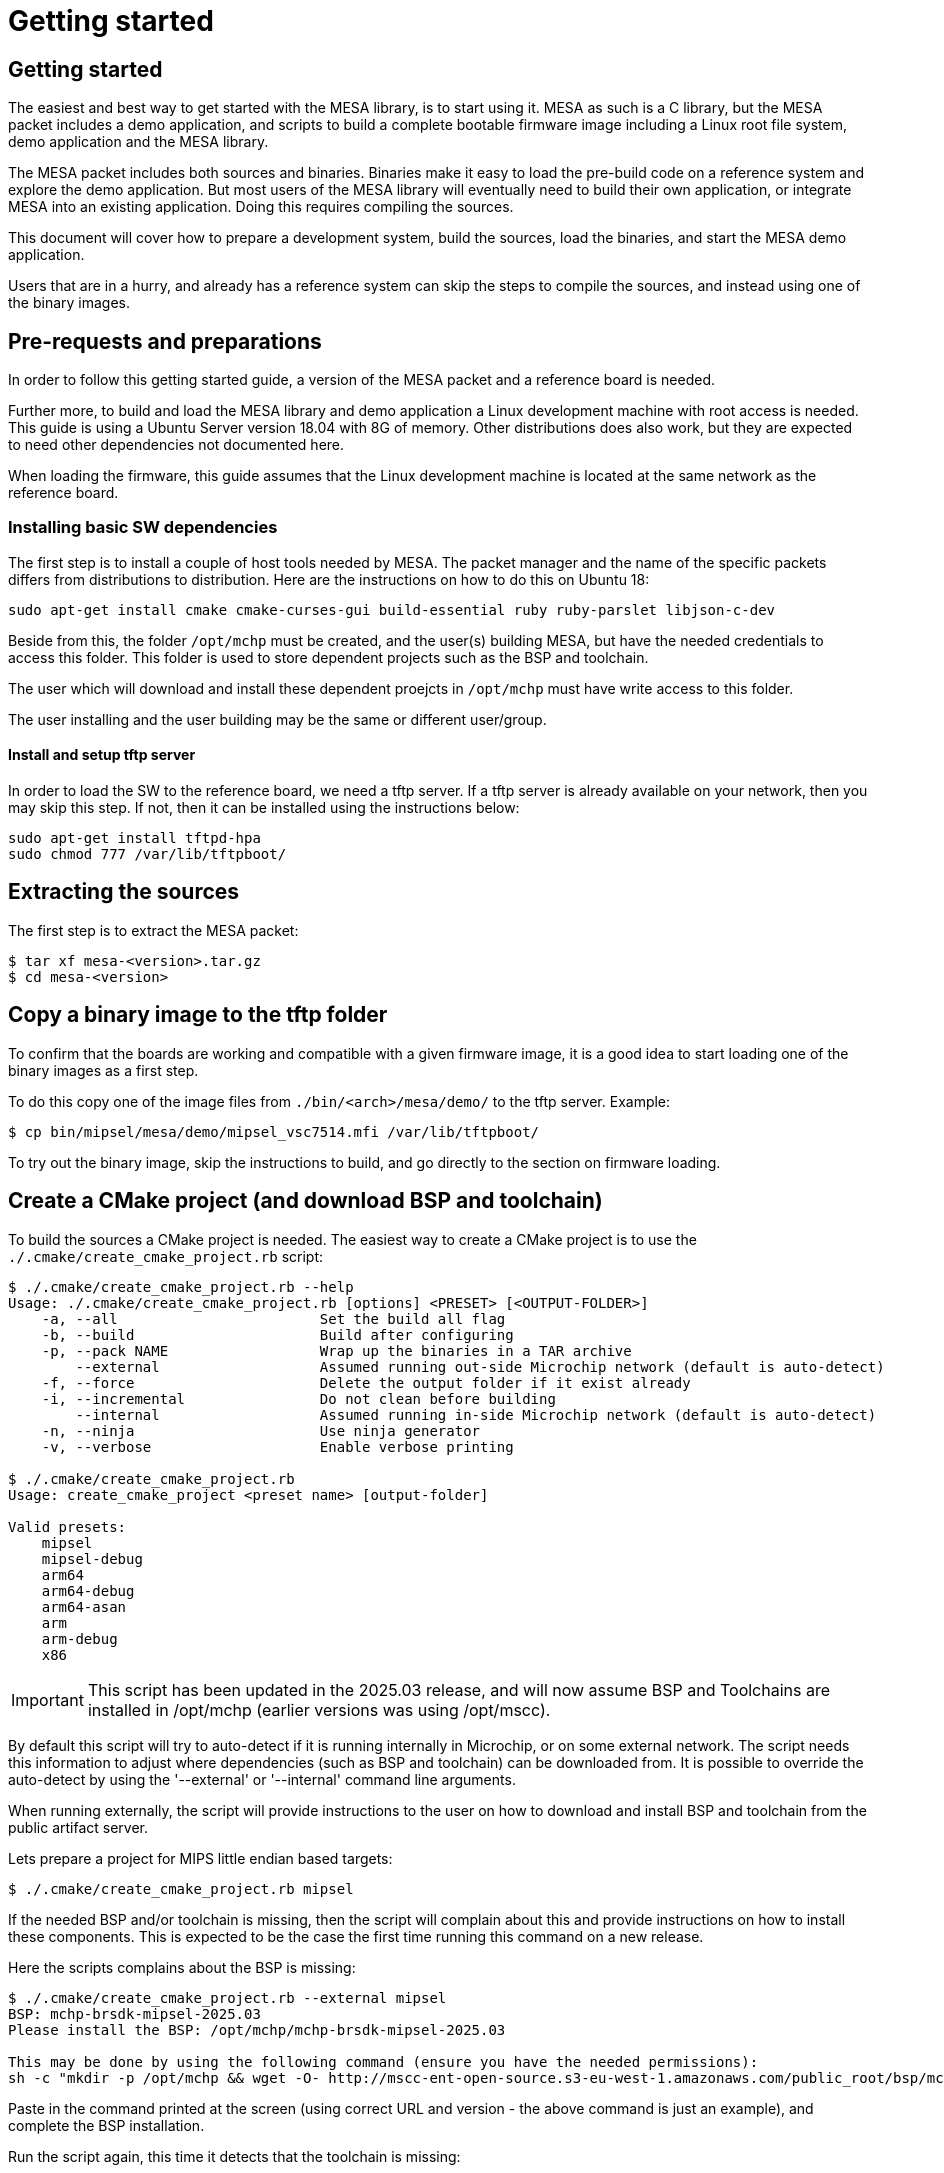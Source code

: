 // Copyright (c) 2004-2020 Microchip Technology Inc. and its subsidiaries.
// SPDX-License-Identifier: MIT

= Getting started

== Getting started

The easiest and best way to get started with the MESA library, is to start using
it. MESA as such is a C library, but the MESA packet includes a demo application,
and scripts to build a complete bootable firmware image including a
Linux root file system, demo application and the MESA library.

The MESA packet includes both sources and binaries. Binaries make it easy to
load the pre-build code on a reference system and explore the demo application.
But most users of the MESA library will eventually need to build their own
application, or integrate MESA into an existing application. Doing this requires
compiling the sources.

This document will cover how to prepare a development system, build the sources,
load the binaries, and start the MESA demo application.

Users that are in a hurry, and already has a reference system can skip the steps
to compile the sources, and instead using one of the binary images.

== Pre-requests and preparations

In order to follow this getting started guide, a version of the MESA packet and a
reference board is needed.

Further more, to build and load the MESA library and demo application a Linux
development machine with root access is needed. This guide is using a Ubuntu
Server version 18.04 with 8G of memory. Other distributions does also work, but
they are expected to need other dependencies not documented here.

When loading the firmware, this guide assumes that the Linux development machine
is located at the same network as the reference board.

=== Installing basic SW dependencies

The first step is to install a couple of host tools needed by MESA. The packet
manager and the name of the specific packets differs from distributions to
distribution. Here are the instructions on how to do this on Ubuntu 18:

----
sudo apt-get install cmake cmake-curses-gui build-essential ruby ruby-parslet libjson-c-dev
----

Beside from this, the folder `/opt/mchp` must be created, and the user(s)
building MESA, but have the needed credentials to access this folder. This
folder is used to store dependent projects such as the BSP and toolchain.

The user which will download and install these dependent proejcts in `/opt/mchp`
must have write access to this folder.

The user installing and the user building may be the same or different
user/group.


==== Install and setup tftp server

In order to load the SW to the reference board, we need a tftp server. If a tftp
server is already available on your network, then you may skip this step. If
not, then it can be installed using the instructions below:

----
sudo apt-get install tftpd-hpa
sudo chmod 777 /var/lib/tftpboot/
----

== Extracting the sources

The first step is to extract the MESA packet:

----
$ tar xf mesa-<version>.tar.gz
$ cd mesa-<version>
----

== Copy a binary image to the tftp folder

To confirm that the boards are working and compatible with a given firmware
image, it is a good idea to start loading one of the binary images as a first
step.

To do this copy one of the image files from `./bin/<arch>/mesa/demo/` to the
tftp server. Example:

----
$ cp bin/mipsel/mesa/demo/mipsel_vsc7514.mfi /var/lib/tftpboot/
----

To try out the binary image, skip the instructions to build, and go directly to
the section on firmware loading.

== Create a CMake project (and download BSP and toolchain)

To build the sources a CMake project is needed. The easiest way to create a
CMake project is to use the `./.cmake/create_cmake_project.rb` script:

----
$ ./.cmake/create_cmake_project.rb --help
Usage: ./.cmake/create_cmake_project.rb [options] <PRESET> [<OUTPUT-FOLDER>]
    -a, --all                        Set the build all flag
    -b, --build                      Build after configuring
    -p, --pack NAME                  Wrap up the binaries in a TAR archive
        --external                   Assumed running out-side Microchip network (default is auto-detect)
    -f, --force                      Delete the output folder if it exist already
    -i, --incremental                Do not clean before building
        --internal                   Assumed running in-side Microchip network (default is auto-detect)
    -n, --ninja                      Use ninja generator
    -v, --verbose                    Enable verbose printing

$ ./.cmake/create_cmake_project.rb
Usage: create_cmake_project <preset name> [output-folder]

Valid presets:
    mipsel
    mipsel-debug
    arm64
    arm64-debug
    arm64-asan
    arm
    arm-debug
    x86
----

IMPORTANT: This script has been updated in the 2025.03 release, and will now
assume BSP and Toolchains are installed in /opt/mchp (earlier versions was using
/opt/mscc).

By default this script will try to auto-detect if it is running internally in
Microchip, or on some external network. The script needs this information to
adjust where dependencies (such as BSP and toolchain) can be downloaded from.
It is possible to override the auto-detect by using the '--external' or
'--internal' command line arguments.

When running externally, the script will provide instructions to the user on how
to download and install BSP and toolchain from the public artifact server.

Lets prepare a project for MIPS little endian based targets:

----
$ ./.cmake/create_cmake_project.rb mipsel
----

If the needed BSP and/or toolchain is missing, then the script will complain
about this and provide instructions on how to install these components. This is
expected to be the case the first time running this command on a new release.

Here the scripts complains about the BSP is missing:

----
$ ./.cmake/create_cmake_project.rb --external mipsel
BSP: mchp-brsdk-mipsel-2025.03
Please install the BSP: /opt/mchp/mchp-brsdk-mipsel-2025.03

This may be done by using the following command (ensure you have the needed permissions):
sh -c "mkdir -p /opt/mchp && wget -O- http://mscc-ent-open-source.s3-eu-west-1.amazonaws.com/public_root/bsp/mchp-brsdk-mipsel-2025.03.tar.gz | tar -xz -C /opt/mchp/"
----

Paste in the command printed at the screen (using correct URL and version - the
above command is just an example), and complete
the BSP installation.

Run the script again, this time it detects that the toolchain is missing:

----
$ ./.cmake/create_cmake_project.rb --external mipsel
BSP: mchp-brsdk-mipsel-2025.03
TC: /opt/mchp/mchp-toolchain-bin-2024.02.6-001
Please install the toolchain: mchp-toolchain-bin-2024.02.6-001 into /opt/mchp/

This may be done by using the following command (ensure you have the needed permissions):
sh -c "mkdir -p /opt/mchp && wget -O- http://mscc-ent-open-source.s3-eu-west-1.amazonaws.com/public_root/toolchain/mchp-toolchain-bin-2024.02.6-001.tar.gz | tar -xz -C /opt/mchp/"
----

Paste in the command printed at the screen (with correct URL and Version - the
above command is just an example), and complete the toolchain installation.

Run the command again:

----
$ ./.cmake/create_cmake_project.rb --external mipsel
BSP: mchp-brsdk-mipsel-2025.03
TC: /opt/mchp/mchp-toolchain-bin-2024.02.6-001
-- The C compiler identification is GNU 13.3.0
-- The CXX compiler identification is GNU 13.3.0
-- Detecting C compiler ABI info
-- Detecting C compiler ABI info - done
-- Check for working C compiler: /opt/mchp/mchp-brsdk-mipsel-2025.03/mipsel-mips32r2-linux-gnu/xstax/release/x86_64-linux/bin/mipsel-linux-gcc - skipped
-- Detecting C compile features
-- Detecting C compile features - done
-- Detecting CXX compiler ABI info
-- Detecting CXX compiler ABI info - done
-- Check for working CXX compiler: /opt/mchp/mchp-brsdk-mipsel-2025.03/mipsel-mips32r2-linux-gnu/xstax/release/x86_64-linux/bin/mipsel-linux-g++ - skipped
-- Detecting CXX compile features
-- Detecting CXX compile features - done
-- Project name          = vtss_api
--   Type                = Release
--   c_flags             = -D_LARGEFILE_SOURCE -D_LARGEFILE64_SOURCE -D_FILE_OFFSET_BITS=64 -D_TIME_BITS=64 -O2 -g0 -Wall -Wno-unknown-pragmas -Wno-array-bounds -Wno-stringop-overflow -Wno-nonnull -fasynchronous-unwind-tables -std=c11 -D_POSIX_C_SOURCE=200809L -D_BSD_SOURCE -D_DEFAULT_SOURCE -ldl -O3 -DNDEBUG
--   EXE_LINKER_FLAGS    =
--   shared_linker_flags =
-- The ASM compiler identification is GNU
-- Found assembler: /opt/mchp/mchp-brsdk-mipsel-2025.03/mipsel-mips32r2-linux-gnu/xstax/release/x86_64-linux/bin/mipsel-linux-gcc
-- Build mepa including
-- Looking for include file endian.h
-- Looking for include file endian.h - found
-- Looking for include file asm/byteorder.h
-- Looking for include file asm/byteorder.h - found
-- CMAKE_TOOLCHAIN_FILE='/opt/mchp/mchp-brsdk-mipsel-2025.03/mipsel-mips32r2-linux-gnu/xstax/release/x86_64-linux/share/buildroot/toolchainfile.cmake'
-- Configuring done (0.7s)
-- Generating done (0.8s)
-- Build files have been written to: /home/m31684/work/mesa2/build-mipsel
----

This time all the dependencies was found, and the CMake project has not been
created in the `./build-mipsel` folder. Enter the folder and continue from here:

----
cd ./build-mipsel
----


== Select the image(s) to build

We now have CMake project configured to use the BSP and cross-tool chain to
build binaries for mipsel, but no targets has been enabled.

Make sure to `cd` to the newly created build folder.

IMPORTANT: The build folder include a symlink called `cmake` which points to the
CMake executable included in the BSP. Users should use this to avoid
incompatibility with different CMake versions.

The CMake project allow you to select what targets to build. By default nothing
is selected. The various projects includes many targets, and some naming
conventions are used to make it easier to navigate.

Generally the `vscXXXX` / `lanXXXX` number is included in all targets to
indicate what device a given target supports.

In the various CMake projects, the following categories of targets can be
found:

. Library targets. These are not bootable, it is just libraries supporting a
  given chip, and must be combined with an actual application, root file system
  and kernel to provide a functional system.
.. `vscXXXX` These are shared libraries for a given `vsc` chip ID.
.. `vscXXXX_static` These are static libraries for a given `vsc` chip ID.

. Bootable demo images. These targets will generate a complete firmware image
  including kernel, root file system, and the MESA Demo application. These are
  the images used in this getting started article.
.. `IMG_<arch>_<chip>`

. Pure application
.. `app_vscXXXX` This is the MESA application build along with the needed
   library. This does not include the kernel and the root file system, which
   needs to come from elsewhere.

To see all the targets defined in the project use the `./cmake .. -LAH` command,
or the GUI tool `ccmake ..`.

HINT: Use the `./cmake .. -LAH` command in combination with `grep` to only see
targets matching the decides you are interested in.

NOTE: We are generally using the `./cmake` symlink instead of the system
installation of CMake. This is a symlink to cmake provided by the BSP. The
advantage of this, is that we can then ensure that same version of CMake is
always used.

In this example we will build the complete demo project for the Ocelot vsc7514.
To do this, we will grep for 7514 in the available options:

----
$ ./cmake .. -LAH | grep IMG | grep 7514
IMG_mipsel_vsc7514_pcb120_mfi:BOOL=OFF
IMG_mipsel_vsc7514_pcb123_mfi:BOOL=OFF
----

As we are interested in a bootable firmware we will select the
`` target

----
$ ./cmake .. -DIMG_mipsel_vsc7514_pcb123_mfi=on
-- Project name          = vtss_api
--   Type                = Release
--   c_flags             = -D_LARGEFILE_SOURCE -D_LARGEFILE64_SOURCE -D_FILE_OFFSET_BITS=64 -D_TIME_BITS=64 -O2 -g0 -Wall -Wno-unknown-pragmas -Wno-array-bounds -Wno-stringop-overflow -Wno-nonnull -fasynchronous-unwind-tables -std=c11 -D_POSIX_C_SOURCE=200809L -D_BSD_SOURCE -D_DEFAULT_SOURCE -ldl -O3 -Wall -Wno-unknown-pragmas -Wno-array-bounds -Wno-stringop-overflow -Wno-nonnull -fasynchronous-unwind-tables -std=c11 -D_POSIX_C_SOURCE=200809L -D_BSD_SOURCE -D_DEFAULT_SOURCE -ldl -O3 -DNDEBUG
--   EXE_LINKER_FLAGS    =
--   shared_linker_flags =
-- Build mepa including
-- CMAKE_TOOLCHAIN_FILE='/opt/mchp/mchp-brsdk-mipsel-2025.03/mipsel-mips32r2-linux-gnu/xstax/release/x86_64-linux/share/buildroot/toolchainfile.cmake'
-- Configuring done (0.1s)
-- Generating done (0.7s)
-- Build files have been written to: /home/m31684/work/mesa2/build-mipsel
----

== Building the SW

Now that the project is configured, we just need to build it. This is the only
step which needs to be repeated when the sources are changed.

Use the normal make command to build (the `-jN` options specify how many cores
to use).

----
$ make -j12
....
[100%] Linking C executable mesa-demo-vsc7514
[100%] Built target app_vsc7514
[100%] Generating mipsel_vsc7514_pcb123.mfi
[100%] Built target mipsel_vsc7514_pcb123_mfi
----

After a while, the build will be done, and the resulting image can be found in
`./mesa/demo`. Lets copy this to the tftp server folder.

----
$ cp mesa/demo/mipsel_vsc7514_pcb123.mfi /var/lib/tftpboot/.
----


== Loading firmware image over network from UBoot

UBoot is being used to load the SW over the network via TFTP and into memory.
The system can then boot from memory.

Connect a terminal to the reference board, open your serial terminal client
(`minicom`, `picocom`, `teraterm`, `putty`), power up the board, and break the
boot process in the UBoot console. This is an example of booting an Ocelot
board, and breaking it into UBoot.

----
U-Boot 2019.07-rc2 (Jul 09 2019 - 14:30:28 +0200)

MSCC VCore-III MIPS 24Kec
Model: Ocelot PCB123 Reference Board
DRAM:  512 MiB
Loading Environment from SPI Flash... SF: Detected mx25l25635e with page size
256 Bytes, erase size 64 KiB, total 32 MiB
OK
In:    serial@100000
Out:   serial@100000
Err:   serial@100000
Net:
Warning: switch@1010000 (eth0) using random MAC address - 0a:01:c5:af:05:e1
eth0: switch@1010000
Hit any key to stop autoboot:  0
ocelot #
----

=== Configure network and load SW to memory

If a DHCP server is being used at the network, then this is simply a matter of
issuing the `dhcp` command:

----
ocelot # dhcp
BOOTP broadcast 1
BOOTP broadcast 2
BOOTP broadcast 3
DHCP client bound to address 10.99.10.10 (1003 ms)
Using switch@1010000 device
TFTP from server 10.99.10.1; our IP address is 10.99.10.10
ocelot #
----

If static IP configuration is desirable, then set the `ipaddr`, `netmask` and
`gatewayip` accordingly:

----
setenv ipaddr 10.99.10.10
setenv gatewayip 10.99.10.1
setenv netmask 255.255.255.0
----

NOTE: To make the environment settings persistent, use the `saveenv` command.

After network configuration is completed, check that we have the needed
connectivity:

----
ocelot # ping 10.99.10.1
Using switch@1010000 device
host 10.99.10.1 is alive
ocelot #
----

Final step is to load the SW into memory. To do this the `tftp` command is used.
Remember to copy the firmware image into the tftp folder, and use the correct IP
address of the tftp server and firmware filename (this example uses `10.99.10.1`
as tftp server, and `firmware.ext` firmware file, replace with IP of your TFTP
server, and actual file name of the firmware).

----
ocelot # tftp ${loadaddr} 10.99.10.1:firmware.ext
Using switch@1010000 device
TFTP from server 10.99.10.1; our IP address is 10.99.10.10
Filename 'mipsel_vsc7415.mfi'.
Load address: 0x81000000
Loading: #################################################################
         #################################################################
         #################################################################
         #################################################################
         #################################################################
         #################################################################
         #################################################################
         ###################
         11.1 MiB/s
done
Bytes transferred = 6953696 (6a1ae0 hex)
ocelot #
----

=== Booting the firmware image

Depending on image type and board, the steps to actually boot the image are
slightly different.

Two different image types are being used, either the `mfi` images which is the
default image type used in WebStaX on the MIPS based targets, and then we have
`fit` images (with extension `itb`) which is a standard UBoot image type.

New ARM based designs only uses `fit`/`itb` images. MIPS targets can do both,
but the default is still `mfi`.


==== Booting `mfi` images

To boot a `mfi` image, use the `bootmfi` command like this:

----
ocelot # bootmfi ${loadaddr}
MD5 signature validated   Uncompressing Kernel Image ... OK
   Loading Ramdisk to 9f8db000, end 9fdb9000 ... OK
linux_env_set setting memsize=512
linux_env_set setting flash_start=0x00000000
linux_env_set setting flash_size=0x0
Starting syslogd: OK
Starting klogd: OK
read-only file system detected...done
Starting network: OK
Starting ntpd: OK
No persistent location to store SSH host keys. New keys will be
generated at each boot. Are you sure this is what you want to do?
Starting dropbear sshd: OK

Welcome to SMBStaX
vcoreiii login:
----

==== Booting `fit`/`itb` images

`fit` images may optional include multiple device tree configurations. The
current loaded image can be inspected using the `iminfo` like this:

----
=> iminfo ${loadaddr}

## Checking Image at 40000000 ...
   FIT image found
   FIT description: Image file for the MESA SDK Demo on target fireant
    Image 0 (kernel)
     Description:  aarch64 Linux kernel
     Type:         Kernel Image
     Compression:  gzip compressed
     Data Start:   0x400000d8
     Data Size:    2575726 Bytes = 2.5 MiB
     Architecture: AArch64
     OS:           Linux
     Load Address: 0x00080000
     Entry Point:  0x00080000
    Image 1 (ramdisk)
     Description:  ramdisk
     Type:         RAMDisk Image
     Compression:  uncompressed
     Data Start:   0x40274ee8
     Data Size:    5152768 Bytes = 4.9 MiB
     Architecture: AArch64
     OS:           Linux
     Load Address: 0x02000000
     Entry Point:  unavailable
    Image 2 (fdt)
     Description:  Flattened Device Tree blob
     Type:         Flat Device Tree
     Compression:  uncompressed
     Data Start:   0x4075ef88
     Data Size:    10443 Bytes = 10.2 KiB
     Architecture: AArch64
     Load Address: 0x20000000
    Default Configuration: 'fireant'
    Configuration 0 (fireant)
     Description:  Boot Linux kernel
     Kernel:       kernel
     Init Ramdisk: ramdisk
     FDT:          fdt
## Checking hash(es) for FIT Image at 40000000 ...
   Hash(es) for Image 0 (kernel):
   Hash(es) for Image 1 (ramdisk):
   Hash(es) for Image 2 (fdt):
----

In the output above we see an image containing a `kernel`, `ramdisk`, `ftd`
(device tree). These 3 component is grouped in a configuration called `fireant`.

To boot the `fit` image with a given configuration use the `bootm <addr>:<conf>`
command like this:

----
# bootm ${loadaddr}#fireant
----


==== Additional instructions for BeagleBone

If the `arm` architecture is selected when creating the CMake project, then it
is possible to build images for a beaglebone. Beaglebone uses a fit image,
requires altering the `bootargs` before booting. Example:

Lets start by building a fit image for the beagle bone, with the MESA demo
application for VSC7514.

----
$ ./.cmake/create_cmake_project.rb arm
$ cd build-arm
$ ./cmake -Dfit_bbb_vsc7514=on ..
$ make -j12
----

Next step is booting it. Got to a UBoot prompt on the BeagleBone, download the
image over network and boot it like this:

----
# tftp ${loadaddr} 10.99.10.1:armv7_vsc7514.itb
# setenv bootargs 'console=ttyO0,115200n8 root=/dev/ram0 ip=dhcp rw loglevel=0'
# bootm
----

Make sure that the BeagleBone is correctly connected to the Ocelot board. A
connector board exist to do this.

== Persisting firmware image in flash from UBoot

Depending on the board, there might be several storage options,
depending on image size and performance requirements.

* `NOR` flash
* `NAND` flash
* `eMMC` flash

`NOR` flash is available on all platforms. Depending on board type,
the size may be more or less restricted. On some boards it is as low
as 16 Mb, which requires additional software storage on `NAND`. The
`NOR` flash also holds the boot-loader.

`NAND` typically has larger capacity than `NOR`, starting at 128 Mb
and up. The system cannot boot from `NAND`, which is why it is used in
conjunction with `NOR`.

`eMMC` is available on SparX5(i) boards. It is currently the default for
PCB135 boards, but can be enabled for other boards (PCB134) as
well. `eMMC` provides superior performance compared to `NAND`, and
also has higher capacity.

Depending on the `NOR` capacity and the image size, it may be possible
to configure a board to solely use `NOR`. This option is referred to
as _NOR only_.

Depending on how you want to boot the firmware, you will need to use
one of several image types:

* `MFI`: This is a proprietary image format, which is used for `NOR`
  in conjunction with `NAND`. It is typically used on the MIPS-based boards.

* `FIT`: This is a standard U-Boot image format, which is used for
  _NOR only_ or network boot. It can be used on all boards running
  U-Boot. (It uses the `.itb` suffix, which is why it sometimes also
  is called `ITB`).

* `ubifs`: This image type is used for SparX5(i)-based boards using
  `NAND` for storage. It is a standard Linux filesystem image format,
  suitable for this storage type.

* `ext4.gz`: This image type is used for SparX5(i)-based boards using
  `eMMC` for storage. It is a standard Linux filesystem image format,
  suitable for this storage type.

=== Flashing boards using U-Boot

When preparing a board for flashing, make sure that:

1. You have the latest U-Boot installed. (And have booted it!).
2. You have reset the U-Boot environment. Do so by the following steps:
   * `env default -a`
   * `env save`

U-boot typically contain pre-coded command sequences in the
environment, which is why it is crucial to reset this to default
_after_ upgrading.

==== Flashing MIPS boards

The MIPS-based boards all use `NOR` for storing software images, and
has a general-purpose filesystem in `NAND`. The `NAND` filesystem is
not accessibly by the boot loader.

The partitions are defined by default to match each board, and do
typically not need to be changed:

----------------------
ocelot # sf probe
SF: Detected mx25l25635e with page size 256 Bytes, erase size 64 KiB, total 32 MiB
ocelot # mtd li
List of MTD devices:
* nor0
  - type: NOR flash
  - block size: 0x10000 bytes
  - min I/O: 0x1 bytes
  - 0x000000000000-0x000002000000 : "nor0"
          - 0x000000000000-0x000000100000 : "UBoot"
          - 0x000000100000-0x000000140000 : "Env"
          - 0x000000140000-0x000000180000 : "Env.bk"
          - 0x000000180000-0x000001080000 : "linux.bk"
          - 0x000001080000-0x000001f80000 : "linux"
----------------------

The boards can be flashed in a straightforward method. Note if you are running
WebStaX, then you will need to use the "bringup" configuration images on boards
with small capacity.

* `env set nor_image somepath/image.itb`
* `run nor_dlup`

As seen below:

----------------------
ocelot # env set nor_image somepath/istax_ocelot_10.itb
ocelot # run nor_dlup
BOOTP broadcast 1
BOOTP broadcast 2
DHCP client bound to address 10.10.137.57 (254 ms)
Using switch@1010000 device
TFTP from server 10.10.137.100; our IP address is 10.10.137.57
Filename 'somepath/istax_ocelot_10.itb'.
Load address: 0x81000000
Loading: #################################################################
         #################################################################
         ...
         #################################################################
         ##################################
done
Bytes transferred = 14481784 (dcf978 hex)
SF: Detected mx25l25635e with page size 256 Bytes, erase size 64 KiB, total 32 MiB
device 0 offset 0x180000, size 0xdcf978
14481784 bytes written, 0 bytes skipped in 116.21s, speed 128157 B/s
ocelot #
----------------------

After this, the default `bootcmd` being `run nor_boot` should start
the firmware installed.

==== Flashing SparX5(i) boards

In the default state, SparX5(i) boards are configured as follows:

* PCB134: `NAND` boot.
* PCB135: `eMMC` boot.

Due to the large `NOR` device mounted by default (mx66, 128 Mb), it is
also possible to configure this device for _NOR only_ boot.

===== Flashing SparX5(i) for `NAND` boot

If you have installed the non-`eMMC` version of U-Boot, the board is
configured for booting the application from `NAND` by default. You
only have to download the `ubifs` image and write the image to `NAND`.

The default flash layout used is:

----------------------
=> mtd li
List of MTD devices:
* nor0
 - type: NOR flash
 - block size: 0x1000 bytes
 - min I/O: 0x1 bytes
 - 0x000000000000-0x000008000000 : "nor0"
         - 0x000000000000-0x000000100000 : "UBoot"
         - 0x000000100000-0x000000140000 : "Env"
         - 0x000000140000-0x000000180000 : "Env.bk"
* spi-nand0
 - device: spi-nand@e
 - parent: spi-master@600104000
 - driver: spi_nand
 - type: NAND flash
 - block size: 0x20000 bytes
 - min I/O: 0x800 bytes
 - OOB size: 64 bytes
 - OOB available: 62 bytes
 - 0x000000000000-0x000010000000 : "spi-nand0"
         - 0x000000000000-0x000004000000 : "Boot0"
         - 0x000004000000-0x000008000000 : "Boot1"
         - 0x000008000000-0x000010000000 : "rootfs_data"
----------------------
 
Use the commands below to download and flash the `NAND`
partition. (The `nand_cur` environment variable control whether
`Boot0` or `Boot1` partitions is used.)

* `env set nand_image somepath/image.ubifs`
* `run nand_dlup`

The flash process can look like this:

----------------------
=> env set nand_image somepath/new.ubifs
=> run nand_dlup
...
TFTP from server 10.10.137.100; our IP address is 10.10.137.22
Filename 'somepath/new.ubifs'.
Load address: 0x740000000
Loading: #################################################################
         #################################################################
         #################################################################
         ...
         #################################################################
         #################################################################
         #################################################################
         ###########################################
         2.6 MiB/s
done
Bytes transferred = 27172864 (19ea000 hex)
SF: Detected mx66l1g45g with page size 256 Bytes, erase size 4 KiB, total 128 MiB
Erasing 0x00000000 ... 0x03ffffff (512 eraseblock(s))
ubi0: default fastmap pool size: 25
ubi0: default fastmap WL pool size: 12
ubi0: attaching mtd5
ubi0: scanning is finished
ubi0: empty MTD device detected
ubi0: attached mtd5 (name "Boot0", size 64 MiB)
ubi0: PEB size: 131072 bytes (128 KiB), LEB size: 126976 bytes
ubi0: min./max. I/O unit sizes: 2048/2048, sub-page size 2048
ubi0: VID header offset: 2048 (aligned 2048), data offset: 4096
ubi0: good PEBs: 512, bad PEBs: 0, corrupted PEBs: 0
ubi0: user volume: 0, internal volumes: 1, max. volumes count: 128
ubi0: max/mean erase counter: 0/0, WL threshold: 4096, image sequence number: 0
ubi0: available PEBs: 466, total reserved PEBs: 46, PEBs reserved for bad PEB handling: 40
No size specified -> Using max size (59170816)
Creating dynamic volume rootfs of size 59170816
27172864 bytes written to volume rootfs
----------------------

After this, the default `bootcmd` being `run nand_boot` should start
the firmware installed.

===== Flashing SparX5(i) for `eMMC` boot

If you have installed the `eMMC` version of U-Boot, the board is
configured for booting the application from `eMMC` by default.

But before flashing you have to partion the `eMMC` memory device
itself, and save the generated GUID to the environment.

 * `run mmc_format`

As shown below. `mmc part` will show the layout.

----------------------
=> run mmc_format
GUID Partition Table Header signature is wrong: 0x0 != 0x5452415020494645
...
success!
Writing GPT: success!
Saving Environment to SPI Flash... SF: Detected mx66l1g45g with page size 256 Bytes, erase size 4 KiB, total 128 MiB
Erasing SPI flash...Writing to SPI flash...done
Valid environment: 1
OK
=> mmc part

Partition Map for MMC device 0  --   Partition Type: EFI

Part    Start LBA       End LBA         Name
        Attributes
        Type GUID
        Partition GUID
  1     0x00000022      0x00200021      "Boot0"
        attrs:  0x0000000000000000
        type:   0fc63daf-8483-4772-8e79-3d69d8477de4
        type:   linux
        guid:   fb861d82-da0c-4d6a-b902-c3ab5fb004ba
  2     0x00200022      0x00400021      "Boot1"
        attrs:  0x0000000000000000
        type:   0fc63daf-8483-4772-8e79-3d69d8477de4
        type:   linux
        guid:   4d15ad76-af36-4f54-8a7e-1bfbcbe18c0c
  3     0x00400022      0x00700021      "Data"
        attrs:  0x0000000000000000
        type:   0fc63daf-8483-4772-8e79-3d69d8477de4
        type:   linux
        guid:   28dcfed4-35a9-40e0-a607-e85164139971
----------------------

With the eMMC formatted, you can now download `ext4.gz` image and
write it to the `eMMC` device. The `mmc_image` environment parameter
controls the image filename to download.

* `env set mmc_image somepath/image.ext4.gz`
* `run mmc_dlup`

This could look like this:

----------------------
=> env set mmc_image somepath/new.ext4.gz
=> run mmc_dlup
...
Using switch@0 device
TFTP from server 10.10.137.100; our IP address is 10.10.137.62
Filename 'somepath/new.ext4.gz'.
Load address: 0x740000000
Loading: #################################################################
         #################################################################
         #################################################################
         #################################################################
         ...
         #################################################################
         #####################
         6.6 MiB/s
done
Bytes transferred = 19072717 (12306cd hex)
Uncompressed size: 53059584 = 0x329A000
MMC write: dev # 0, block # 34, count 103632 ... 103632 blocks written: OK
----------------------

After this, the default `bootcmd` being `run mmc_boot` should start
the firmware installed.

===== Flashing SparX5(i) for `NOR` boot

Before flashing the board, the `NOR` flash must first be partitioned.

Do so by executing `run nor_only` at the U-Boot prompt.

------------------------------
=> run nor_only
Saving Environment to SPI Flash... Erasing SPI flash...Writing to SPI flash...done
Valid environment: 1
OK
=> mtd list
List of MTD devices:
* nor0
 - type: NOR flash
 - block size: 0x1000 bytes
 - min I/O: 0x1 bytes
 - 0x000000000000-0x000008000000 : "nor0"
         - 0x000000000000-0x000000100000 : "UBoot"
         - 0x000000100000-0x000000140000 : "Env"
         - 0x000000140000-0x000000180000 : "Env.bk"
         - 0x000000180000-0x000001580000 : "linux"
         - 0x000001580000-0x000002980000 : "linux.bk"
         - 0x000002980000-0x000004980000 : "rootfs_data"
...
------------------------------

The `nor_parts` environment variable is used to subdivide the `NOR`
flash. If you have other capacity requirements, you can edit/change
the `nor_parts` variable _before_ running `nor_only`.

Once you have partitioned the `NOR`, download the `FIT` image for your
build and use the following commands to flash the device:

* `env set nor_image somepath/image.itb`
* `run nor_dlup`

For example:

-------------------------------
=> env set nor_image somepath/image.itb
=> run nor_dlup
...
Using switch@0 device
TFTP from server 10.10.137.100; our IP address is 10.10.137.12
Filename 'somepath/image.itb'.
Load address: 0x740000000
Loading: #################################################################
         #################################################################
         ...
         #################################################################
         #################################################################
         #################################################################
         #########################################################
         1.5 MiB/s
done
Bytes transferred = 15786816 (f0e340 hex)
SF: Detected mx66l1g45g with page size 256 Bytes, erase size 4 KiB, total 128 MiB
device 0 offset 0x180000, size 0xf0e340
11989824 bytes written, 3796992 bytes skipped in 142.438s, speed 113574 B/s
-------------------------------

After this, the default `bootcmd` being `run nor_boot` should start
the firmware installed.


== Starting MESA Demo

When the system boots, you will need to login to the Linux terminal. Login as
the `root` user with no password:

----
Welcome to SMBStaX
vcoreiii login: root
----

We now have a normal Linux command line interface. Where we can start the MESA
demo application using the command `mesa-demo`:

----
$ mesa-demo
----

This will run in the background as a daemon in the background, and allow the
`mesa-cmd` to issue commands.

To see the list of valid commands use the `mesa-cmd` with no argument.

----
$ mesa-cmd
# mesa-demo
# mesa-cmd
Available Commands:

Help
Exit
IP Status
MAC Add <mac_addr> <port_list> [<vid>]
MAC Agetime [<age_time>]
MAC Delete <mac_addr> [<vid>]
MAC Dump
MAC Flush
MAC Lookup <mac_addr> [<vid>]
Port Flow Control [<port_list>] [enable|disable]
Port MaxFrame [<port_list>] [<max_frame>]
Port Mode [<port_list>] [10hdx|10fdx|100hdx|100fdx|1000fdx|2500|5g|10g|25g|auto]
Port NPI [<port_no>] [enable|disable]
Port State [<port_list>] [enable|disable]
Port Statistics [<port_list>] [clear|packets|bytes|errors|discards]
Test [<test_no>]
VLAN Add <vid> <port_list>
VLAN Delete <vid>
VLAN Filter [<port_list>] [enable|disable]
VLAN Frame [<port_list>] [all|tagged|untagged]
VLAN PVID [<port_list>] [<vid>]
VLAN Type [<port_list>] [unaware|c-port|s-port]
VLAN UVID [<port_list>] [all|none|pvid]
Warm Start
call <method> <params>
Debug API [<layer>] [<group>] [<port_list>] [full] [clear] [action]
[<act_value>]
Debug Chip ID
Debug I2C Read <port_list> <i2c_addr> <addr> [<count>]
Debug I2C Write <port_list> <i2c_addr> <addr> <value>
Debug MMD Read <port_list> <mmd_list> <mmd_addr>
Debug MMD Write <port_list> <mmd_list> <mmd_addr> <value>
Debug Management [include|exclude]
Debug PHY Read <port_list> <addr_list> [<page>]
Debug PHY Write <port_list> <addr_list> <value> [<page>]
Debug Port Polling [enable|disable]
Debug Sym Query <word128>
Debug Sym Read <word128>
Debug Sym Write <word128> <value32>
Debug Trace [<module>] [<group>] [off|error|info|debug|noise]
Debug board dump
Debug phy scan
Debug sfp dump
----

== MESA Command Examples

Get help on the port state command:

----
# mesa-cmd port state help
Description:
------------
Set or show the port administrative state.

Syntax:
-------
Port State [<port_list>] [enable|disable]

Parameters:
-----------
<port_list>: Port list, default: All ports
enable     : Enable
disable    : Disable
(default: Show mode)
----

Lets check the port status:

----
# mesa-cmd port state
Port  State     Mode    Flow Control  Rx Pause  Tx Pause  MaxFrame  Link
----  --------  ------  ------------  --------  --------  --------  --------
1     Enabled   Auto    Enabled       Enabled   Enabled   1518      1Gfdx
2     Enabled   Auto    Enabled       Enabled   Enabled   1518      1Gfdx
3     Enabled   1Gfdx   Disabled      Disabled  Disabled  1518      Down
4     Enabled   1Gfdx   Disabled      Disabled  Disabled  1518      Down
5     Enabled   1Gfdx   Disabled      Disabled  Disabled  1518      Down
6     Enabled   1Gfdx   Disabled      Disabled  Disabled  1518      1Gfdx
7     Enabled   10Gfdx  Disabled      Disabled  Disabled  1518      Down
8     Enabled   10Gfdx  Disabled      Disabled  Disabled  1518      Down
9     Enabled   Auto    Enabled       Enabled   Enabled   1518      1Gfdx
#
----

Get help on the port statistics command:

----
# mesa-cmd port stati help
Description:
------------
Show port statistics.

Syntax:
-------
Port Statistics [<port_list>] [clear|packets|bytes|errors|discards]

Parameters:
-----------
<port_list>: Port list, default: All ports
clear      : Clear port statistics
packets    : Show packet statistics
bytes      : Show byte statistics
errors     : Show error statistics
discards   : Show discard statistics
(default: Show all port statistics)
----

Show packet counters for port 1-8:

----
# mesa-cmd port stati 1-8 pac
Port  Rx Packets          Tx Packets
----  ------------------  ------------------
1     50                  0
2     0                   50
3     0                   0
4     0                   0
5     0                   0
6     0                   0
7     0                   0
8     76                  0
----

Dump API/AIL state for port 1-4:

----
# mesa-cmd deb api ail port 1-4
Application Interface Layer
===========================

Port
-----

Mapping:

Port  Chip Port  Chip  Max BW  MIIM Bus  MIIM Addr  MIIM Chip
0     0          0     1G      0         0          0
1     1          0     1G      0         1          0
2     2          0     1G      -1        0          0
3     3          0     1G      -1        0          0

Configuration:

Port  Interface    Serdes     Speed     Aneg  Obey      Generate  Max Length
0     SGMII        SGMII      1Gfdx     No    Enabled   Enabled   1518+0
1     SGMII        SGMII      1Gfdx     No    Enabled   Enabled   1518+0
2     SERDES       1000BaseX  1Gfdx     No    Disabled  Disabled  1518+0
3     SERDES       1000BaseX  1Gfdx     No    Disabled  Disabled  1518+0

Forwarding:

Port  State  Forwarding  STP State   Auth State  Rx Fwd    Tx Fwd    Aggr Fwd
0     Up     Enabled     Forwarding  Both        Enabled   Enabled   Enabled
1     Up     Enabled     Forwarding  Both        Enabled   Enabled   Enabled
2     Down   Enabled     Forwarding  Both        Disabled  Disabled  Disabled
3     Down   Enabled     Forwarding  Both        Disabled  Disabled  Disabled
----

Show all trace levels:

----
# mesa-cmd deb tr
Module   Group       Level
-------  ----------  -----
api_ail  afi         error
api_ail  clock       error
api_ail  default     error
api_ail  emul        error
api_ail  evc         error
api_ail  fdma        error
api_ail  fdma_irq    error
api_ail  hqos        error
api_ail  hwprot      error
api_ail  l2          error
api_ail  l3          error
api_ail  macsec      error
api_ail  mpls        error
api_ail  oam         error
api_ail  packet      error
api_ail  phy         error
api_ail  port        error
api_ail  qos         error
api_ail  reg_check   error
api_ail  security    error
api_ail  ts          error
api_ail  vcap        error
api_cil  afi         error
api_cil  clock       error
api_cil  default     error
api_cil  emul        error
api_cil  evc         error
api_cil  fdma        error
api_cil  fdma_irq    error
api_cil  hqos        error
api_cil  hwprot      error
api_cil  l2          error
api_cil  l3          error
api_cil  macsec      error
api_cil  mpls        error
api_cil  oam         error
api_cil  packet      error
api_cil  phy         error
api_cil  port        error
api_cil  qos         error
api_cil  reg_check   error
api_cil  security    error
api_cil  ts          error
api_cil  vcap        error
cli      default     error
debug    default     error
ip       default     error
json_rpc default     error
mac      default     error
main     default     error
main     meba        error
port     default     error
regio    default     error
symreg   default     error
test     default     error
vlan     default     error

----

Enable debug trace for port API at AIL and show the trace level:

----
# mesa-cmd deb tr api_ail port debug
# mesa-cmd deb tr api_ail port
Module   Group       Level
-------  ----------  -----
api_ail  port        debug
----

Read chip ID in different ways using symbolic register access:

----
# mesa-cmd debug sym read help
Description:
------------
Read one/many switch register(s).

Syntax:
-------
Debug Sym Read <word128>

Parameters:
-----------
<word128>: Register pattern on the form 'target[t]:reggrp[g]:reg[r]', where
        'target' is the name of the target (e.g. dev).
        'reggrp' is the name of the register group.
        'reg'    is the name of the register.
        t        is a list of target replications if applicable.
        g        is a list of register group replications if applicable.
        r        is a list of register replications if applicable.
        If a given replication (t, g, r) is omitted, all applicable replications will be accessed.
        Both 'target', 'reggrp' and 'reg' may be omitted, which corresponds to wildcarding that part
        of the name. Matches are exact, but wildcards ('*', '?') are allowed.
# mesa-cmd debug sym read devcpu_gcb:chip_regs:chip_id
Register                     Value      Decimal    31     24 23     16 15      8 7       0
DEVCPU_GCB:CHIP_REGS:CHIP_ID 0x174150e9  390156521 0001.0111.0100.0001.0101.0000.1110.1001
1 match found
# mesa-cmd debug sym read devcpu_gcb::chip_id
Register                     Value      Decimal    31     24 23     16 15      8 7       0
DEVCPU_GCB:CHIP_REGS:CHIP_ID 0x174150e9  390156521 0001.0111.0100.0001.0101.0000.1110.1001
1 match found
# mesa-cmd debug sym read ::chip_id
Register                     Value      Decimal    31     24 23     16 15      8 7       0
DEVCPU_GCB:CHIP_REGS:CHIP_ID 0x174150e9  390156521 0001.0111.0100.0001.0101.0000.1110.1001
1 match found
# mesa-cmd debug sym read ::chip*
Register                     Value      Decimal    31     24 23     16 15      8 7       0
DEVCPU_GCB:CHIP_REGS:CHIP_ID 0x174150e9  390156521 0001.0111.0100.0001.0101.0000.1110.1001
1 match found

----
